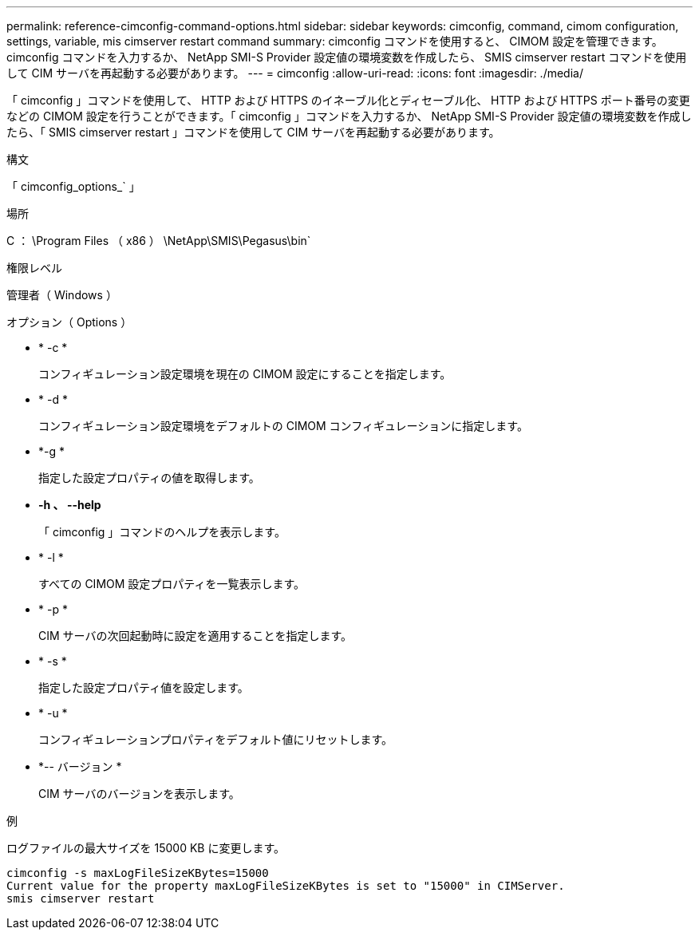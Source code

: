 ---
permalink: reference-cimconfig-command-options.html 
sidebar: sidebar 
keywords: cimconfig, command, cimom configuration, settings, variable, mis cimserver restart command 
summary: cimconfig コマンドを使用すると、 CIMOM 設定を管理できます。cimconfig コマンドを入力するか、 NetApp SMI-S Provider 設定値の環境変数を作成したら、 SMIS cimserver restart コマンドを使用して CIM サーバを再起動する必要があります。 
---
= cimconfig
:allow-uri-read: 
:icons: font
:imagesdir: ./media/


[role="lead"]
「 cimconfig 」コマンドを使用して、 HTTP および HTTPS のイネーブル化とディセーブル化、 HTTP および HTTPS ポート番号の変更などの CIMOM 設定を行うことができます。「 cimconfig 」コマンドを入力するか、 NetApp SMI-S Provider 設定値の環境変数を作成したら、「 SMIS cimserver restart 」コマンドを使用して CIM サーバを再起動する必要があります。

.構文
「 cimconfig_options_` 」

.場所
C ： \Program Files （ x86 ） \NetApp\SMIS\Pegasus\bin`

.権限レベル
管理者（ Windows ）

.オプション（ Options ）
* * -c *
+
コンフィギュレーション設定環境を現在の CIMOM 設定にすることを指定します。

* * -d *
+
コンフィギュレーション設定環境をデフォルトの CIMOM コンフィギュレーションに指定します。

* *-g *
+
指定した設定プロパティの値を取得します。

* *-h 、 --help*
+
「 cimconfig 」コマンドのヘルプを表示します。

* * -l *
+
すべての CIMOM 設定プロパティを一覧表示します。

* * -p *
+
CIM サーバの次回起動時に設定を適用することを指定します。

* * -s *
+
指定した設定プロパティ値を設定します。

* * -u *
+
コンフィギュレーションプロパティをデフォルト値にリセットします。

* *-- バージョン *
+
CIM サーバのバージョンを表示します。



.例
ログファイルの最大サイズを 15000 KB に変更します。

[listing]
----
cimconfig -s maxLogFileSizeKBytes=15000
Current value for the property maxLogFileSizeKBytes is set to "15000" in CIMServer.
smis cimserver restart
----